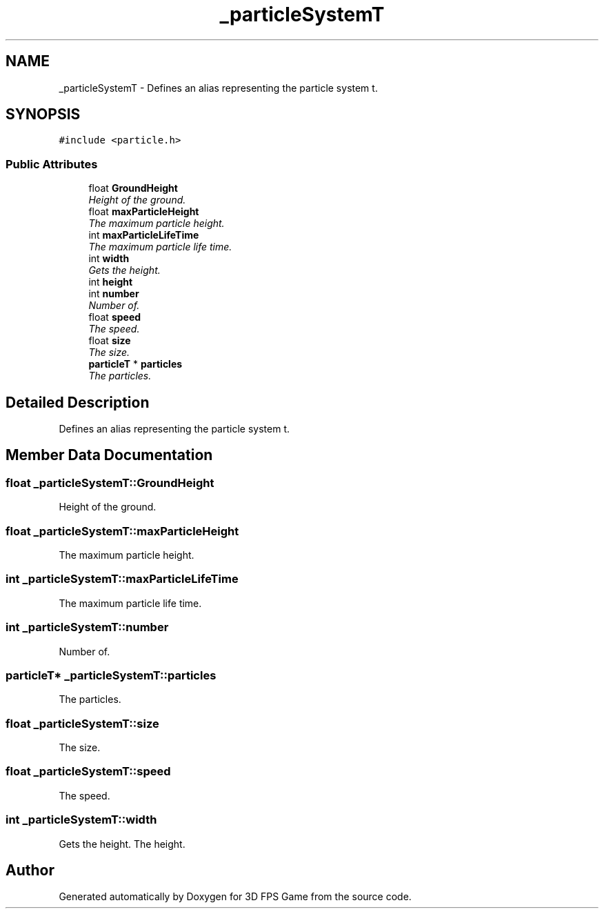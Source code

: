 .TH "_particleSystemT" 3 "Sat Jul 2 2016" "Version 1.00" "3D FPS Game" \" -*- nroff -*-
.ad l
.nh
.SH NAME
_particleSystemT \- Defines an alias representing the particle system t\&.  

.SH SYNOPSIS
.br
.PP
.PP
\fC#include <particle\&.h>\fP
.SS "Public Attributes"

.in +1c
.ti -1c
.RI "float \fBGroundHeight\fP"
.br
.RI "\fIHeight of the ground\&. \fP"
.ti -1c
.RI "float \fBmaxParticleHeight\fP"
.br
.RI "\fIThe maximum particle height\&. \fP"
.ti -1c
.RI "int \fBmaxParticleLifeTime\fP"
.br
.RI "\fIThe maximum particle life time\&. \fP"
.ti -1c
.RI "int \fBwidth\fP"
.br
.RI "\fIGets the height\&. \fP"
.ti -1c
.RI "int \fBheight\fP"
.br
.ti -1c
.RI "int \fBnumber\fP"
.br
.RI "\fINumber of\&. \fP"
.ti -1c
.RI "float \fBspeed\fP"
.br
.RI "\fIThe speed\&. \fP"
.ti -1c
.RI "float \fBsize\fP"
.br
.RI "\fIThe size\&. \fP"
.ti -1c
.RI "\fBparticleT\fP * \fBparticles\fP"
.br
.RI "\fIThe particles\&. \fP"
.in -1c
.SH "Detailed Description"
.PP 
Defines an alias representing the particle system t\&. 


.SH "Member Data Documentation"
.PP 
.SS "float _particleSystemT::GroundHeight"

.PP
Height of the ground\&. 
.SS "float _particleSystemT::maxParticleHeight"

.PP
The maximum particle height\&. 
.SS "int _particleSystemT::maxParticleLifeTime"

.PP
The maximum particle life time\&. 
.SS "int _particleSystemT::number"

.PP
Number of\&. 
.SS "\fBparticleT\fP* _particleSystemT::particles"

.PP
The particles\&. 
.SS "float _particleSystemT::size"

.PP
The size\&. 
.SS "float _particleSystemT::speed"

.PP
The speed\&. 
.SS "int _particleSystemT::width"

.PP
Gets the height\&. The height\&. 

.SH "Author"
.PP 
Generated automatically by Doxygen for 3D FPS Game from the source code\&.
